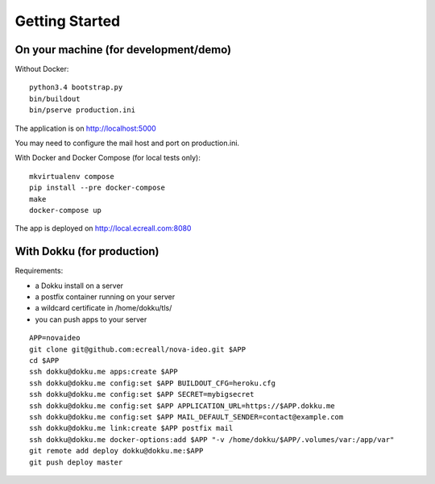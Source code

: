 Getting Started
===============

On your machine (for development/demo)
--------------------------------------

Without Docker::

  python3.4 bootstrap.py
  bin/buildout
  bin/pserve production.ini

The application is on http://localhost:5000

You may need to configure the mail host and port on production.ini.

With Docker and Docker Compose (for local tests only)::

  mkvirtualenv compose
  pip install --pre docker-compose
  make
  docker-compose up

The app is deployed on http://local.ecreall.com:8080


With Dokku (for production)
---------------------------

Requirements:

- a Dokku install on a server
- a postfix container running on your server
- a wildcard certificate in /home/dokku/tls/
- you can push apps to your server

::

  APP=novaideo
  git clone git@github.com:ecreall/nova-ideo.git $APP
  cd $APP
  ssh dokku@dokku.me apps:create $APP
  ssh dokku@dokku.me config:set $APP BUILDOUT_CFG=heroku.cfg
  ssh dokku@dokku.me config:set $APP SECRET=mybigsecret
  ssh dokku@dokku.me config:set $APP APPLICATION_URL=https://$APP.dokku.me
  ssh dokku@dokku.me config:set $APP MAIL_DEFAULT_SENDER=contact@example.com
  ssh dokku@dokku.me link:create $APP postfix mail
  ssh dokku@dokku.me docker-options:add $APP "-v /home/dokku/$APP/.volumes/var:/app/var"
  git remote add deploy dokku@dokku.me:$APP
  git push deploy master
